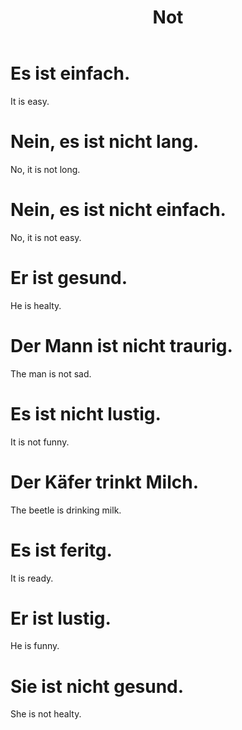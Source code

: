 #+TITLE: Not

* Es ist einfach.
It is easy.

* Nein, es ist nicht lang.
No, it is not long.

* Nein, es ist nicht einfach.
No, it is not easy.

* Er ist gesund.
He is healty.

* Der Mann ist nicht traurig.
The man is not sad.

* Es ist nicht lustig.
It is not funny.

* Der Käfer trinkt Milch.
The beetle is drinking milk.

* Es ist feritg.
It is ready.

* Er ist lustig.
He is funny.

* Sie ist nicht gesund.
She is not healty.
